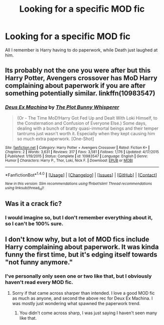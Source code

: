 #+TITLE: Looking for a specific MOD fic

* Looking for a specific MOD fic
:PROPERTIES:
:Author: laserthrasher1
:Score: 9
:DateUnix: 1475251890.0
:DateShort: 2016-Sep-30
:FlairText: Request
:END:
All I remember is Harry having to do paperwork, while Death just laughed at him.


** Its probably not the one you were after but this Harry Potter, Avengers crossover has MoD Harry complaining about paperwork if you are after something potentially similar. linkffn(10983547)
:PROPERTIES:
:Author: herO_wraith
:Score: 3
:DateUnix: 1475254615.0
:DateShort: 2016-Sep-30
:END:

*** [[http://www.fanfiction.net/s/10983547/1/][*/Deus Ex Machina/*]] by [[https://www.fanfiction.net/u/255430/The-Plot-Bunny-Whisperer][/The Plot Bunny Whisperer/]]

#+begin_quote
  (Or - The Time MoD!Harry Got Fed Up and Dealt With Loki Himself, to the Consternation and Confusion of Everyone Else.) Some days, dealing with a bunch of bratty quasi-immortal beings and their temper tantrums just wasn't worth it. Especially when they kept causing him so much extra paperwork. [One-Shot]
#+end_quote

^{/Site/: [[http://www.fanfiction.net/][fanfiction.net]] *|* /Category/: Harry Potter + Avengers Crossover *|* /Rated/: Fiction K+ *|* /Chapters/: 2 *|* /Words/: 3,631 *|* /Reviews/: 317 *|* /Favs/: 3,581 *|* /Follows/: 1,176 *|* /Updated/: 4/17/2015 *|* /Published/: 1/19/2015 *|* /Status/: Complete *|* /id/: 10983547 *|* /Language/: English *|* /Genre/: Humor *|* /Characters/: Harry P., Thor, Loki, Nick F. *|* /Download/: [[http://www.ff2ebook.com/old/ffn-bot/index.php?id=10983547&source=ff&filetype=epub][EPUB]] or [[http://www.ff2ebook.com/old/ffn-bot/index.php?id=10983547&source=ff&filetype=mobi][MOBI]]}

--------------

*FanfictionBot*^{1.4.0} *|* [[[https://github.com/tusing/reddit-ffn-bot/wiki/Usage][Usage]]] | [[[https://github.com/tusing/reddit-ffn-bot/wiki/Changelog][Changelog]]] | [[[https://github.com/tusing/reddit-ffn-bot/issues/][Issues]]] | [[[https://github.com/tusing/reddit-ffn-bot/][GitHub]]] | [[[https://www.reddit.com/message/compose?to=tusing][Contact]]]

^{/New in this version: Slim recommendations using/ ffnbot!slim! /Thread recommendations using/ linksub(thread_id)!}
:PROPERTIES:
:Author: FanfictionBot
:Score: 1
:DateUnix: 1475254644.0
:DateShort: 2016-Sep-30
:END:


** Was it a crack fic?
:PROPERTIES:
:Author: RandomNameTakenToo
:Score: 1
:DateUnix: 1475252085.0
:DateShort: 2016-Sep-30
:END:

*** I would imagine so, but I don't remember everything about it, so I can't be 100% sure.
:PROPERTIES:
:Author: laserthrasher1
:Score: 2
:DateUnix: 1475254195.0
:DateShort: 2016-Sep-30
:END:


** I don't know why, but a lot of MOD fics include Harry complaining about paperwork. It was kinda funny the first time, but it's edging itself towards "not funny anymore."
:PROPERTIES:
:Author: Trtlepowah
:Score: 1
:DateUnix: 1475358108.0
:DateShort: 2016-Oct-02
:END:

*** I've personally only seen one or two like that, but I obviously haven't read every MOD fic.
:PROPERTIES:
:Author: laserthrasher1
:Score: 1
:DateUnix: 1475366529.0
:DateShort: 2016-Oct-02
:END:

**** Sorry if that came across sharper than intended. I love a good MOD fic as much as anyone, and second the above rec for Deux Ex Machina. I was mostly just wondering what spawned the paperwork trend.
:PROPERTIES:
:Author: Trtlepowah
:Score: 1
:DateUnix: 1475378415.0
:DateShort: 2016-Oct-02
:END:

***** You didn't come across sharp, I was just saying I haven't seen many like that.
:PROPERTIES:
:Author: laserthrasher1
:Score: 1
:DateUnix: 1475381264.0
:DateShort: 2016-Oct-02
:END:
